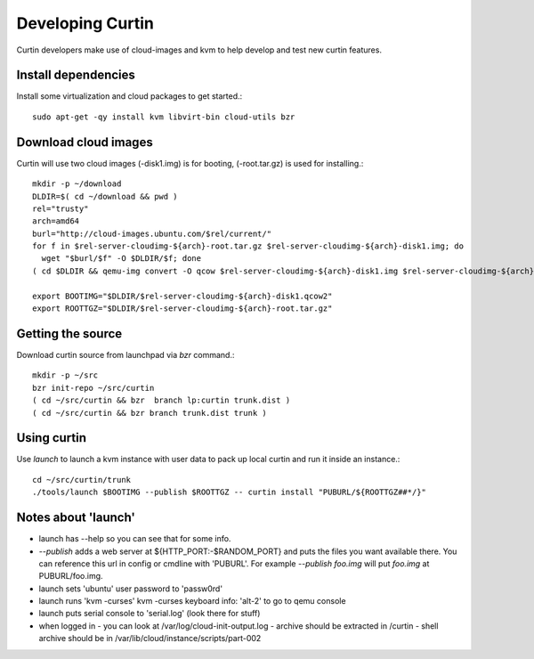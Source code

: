 =================
Developing Curtin 
=================

Curtin developers make use of cloud-images and kvm to help develop and test new
curtin features.

Install dependencies
====================

Install some virtualization and cloud packages to get started.::

  sudo apt-get -qy install kvm libvirt-bin cloud-utils bzr


Download cloud images
=====================
Curtin will use two cloud images (-disk1.img) is for booting, 
(-root.tar.gz) is used for installing.::

  mkdir -p ~/download
  DLDIR=$( cd ~/download && pwd )
  rel="trusty"
  arch=amd64
  burl="http://cloud-images.ubuntu.com/$rel/current/"
  for f in $rel-server-cloudimg-${arch}-root.tar.gz $rel-server-cloudimg-${arch}-disk1.img; do
    wget "$burl/$f" -O $DLDIR/$f; done
  ( cd $DLDIR && qemu-img convert -O qcow $rel-server-cloudimg-${arch}-disk1.img $rel-server-cloudimg-${arch}-disk1.qcow2)

  export BOOTIMG="$DLDIR/$rel-server-cloudimg-${arch}-disk1.qcow2"
  export ROOTTGZ="$DLDIR/$rel-server-cloudimg-${arch}-root.tar.gz"


Getting the source
==================
Download curtin source from launchpad via `bzr` command.::

  mkdir -p ~/src
  bzr init-repo ~/src/curtin
  ( cd ~/src/curtin && bzr  branch lp:curtin trunk.dist )
  ( cd ~/src/curtin && bzr branch trunk.dist trunk )

Using curtin
============
Use `launch` to launch a kvm instance with user data to pack up
local curtin and run it inside an instance.::

  cd ~/src/curtin/trunk
  ./tools/launch $BOOTIMG --publish $ROOTTGZ -- curtin install "PUBURL/${ROOTTGZ##*/}"


Notes about 'launch'
====================

- launch has --help so you can see that for some info.
- `--publish` adds a web server at ${HTTP_PORT:-$RANDOM_PORT}
  and puts the files you want available there.  You can reference
  this url in config or cmdline with 'PUBURL'.  For example
  `--publish foo.img` will put `foo.img` at PUBURL/foo.img.
- launch sets 'ubuntu' user password to 'passw0rd'
- launch runs 'kvm -curses'
  kvm -curses keyboard info:
  'alt-2' to go to qemu console
- launch puts serial console to 'serial.log' (look there for stuff)
- when logged in
  - you can look at /var/log/cloud-init-output.log
  - archive should be extracted in /curtin
  - shell archive should be in /var/lib/cloud/instance/scripts/part-002
